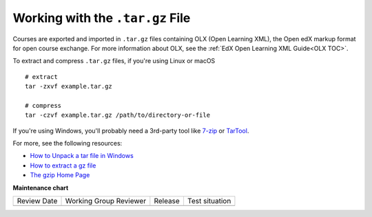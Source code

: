 .. _Work with the targz File:

Working with the ``.tar.gz`` File
###################################

.. tags:: educator, reference

Courses are exported and imported in ``.tar.gz`` files containing OLX (Open
Learning XML), the Open edX markup format for open course exchange. For more
information about OLX, see the :ref:`EdX Open Learning XML Guide<OLX TOC>`.

To extract and compress ``.tar.gz`` files, if you're using Linux or macOS ::

  # extract
  tar -zxvf example.tar.gz

  # compress
  tar -czvf example.tar.gz /path/to/directory-or-file

If you're using Windows, you'll probably need a 3rd-party tool like `7-zip`_ or
`TarTool`_.

For more, see the following resources:

* `How to Unpack a tar file in Windows
  <http://www.haskell.org/haskellwiki/How_to_unpack_a_tar_file_in_Windows>`_

* `How to extract a gz file <http://www.wikihow.com/Extract-a-Gz-File>`_

* `The gzip Home Page <http://www.gzip.org/>`_

.. _7-zip: http://www.7-zip.org
.. _TarTool: https://github.com/senthilrajasek/tartool

.. seealso::
 

 :ref:`Export a Course` (how-to)

 :ref:`Import a Course` (how-to)

 :ref:`Course Export File Terminology` (reference)

**Maintenance chart**

+--------------+-------------------------------+----------------+--------------------------------+
| Review Date  | Working Group Reviewer        |   Release      |Test situation                  |
+--------------+-------------------------------+----------------+--------------------------------+
|              |                               |                |                                |
+--------------+-------------------------------+----------------+--------------------------------+
